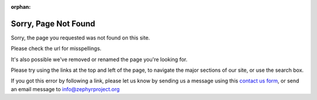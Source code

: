 :orphan:

Sorry, Page Not Found
#####################

.. image:: Zephyr-Kite-in-tree.png
   :align: right
   :scale: 30 %

Sorry, the page you requested was not found on this site.

Please check the url for misspellings.

It's also possible we've removed or renamed the page you're looking for.

Please try using the links at the top and left of the page, to navigate
the major sections of our site, or use the search box.

If you got this error by following a link, please let us know by sending
us a message using this `contact us form`_, or send an email message to
info@zephyrproject.org

.. _contact us form: https://www.zephyrproject.org/about/#contact-us
